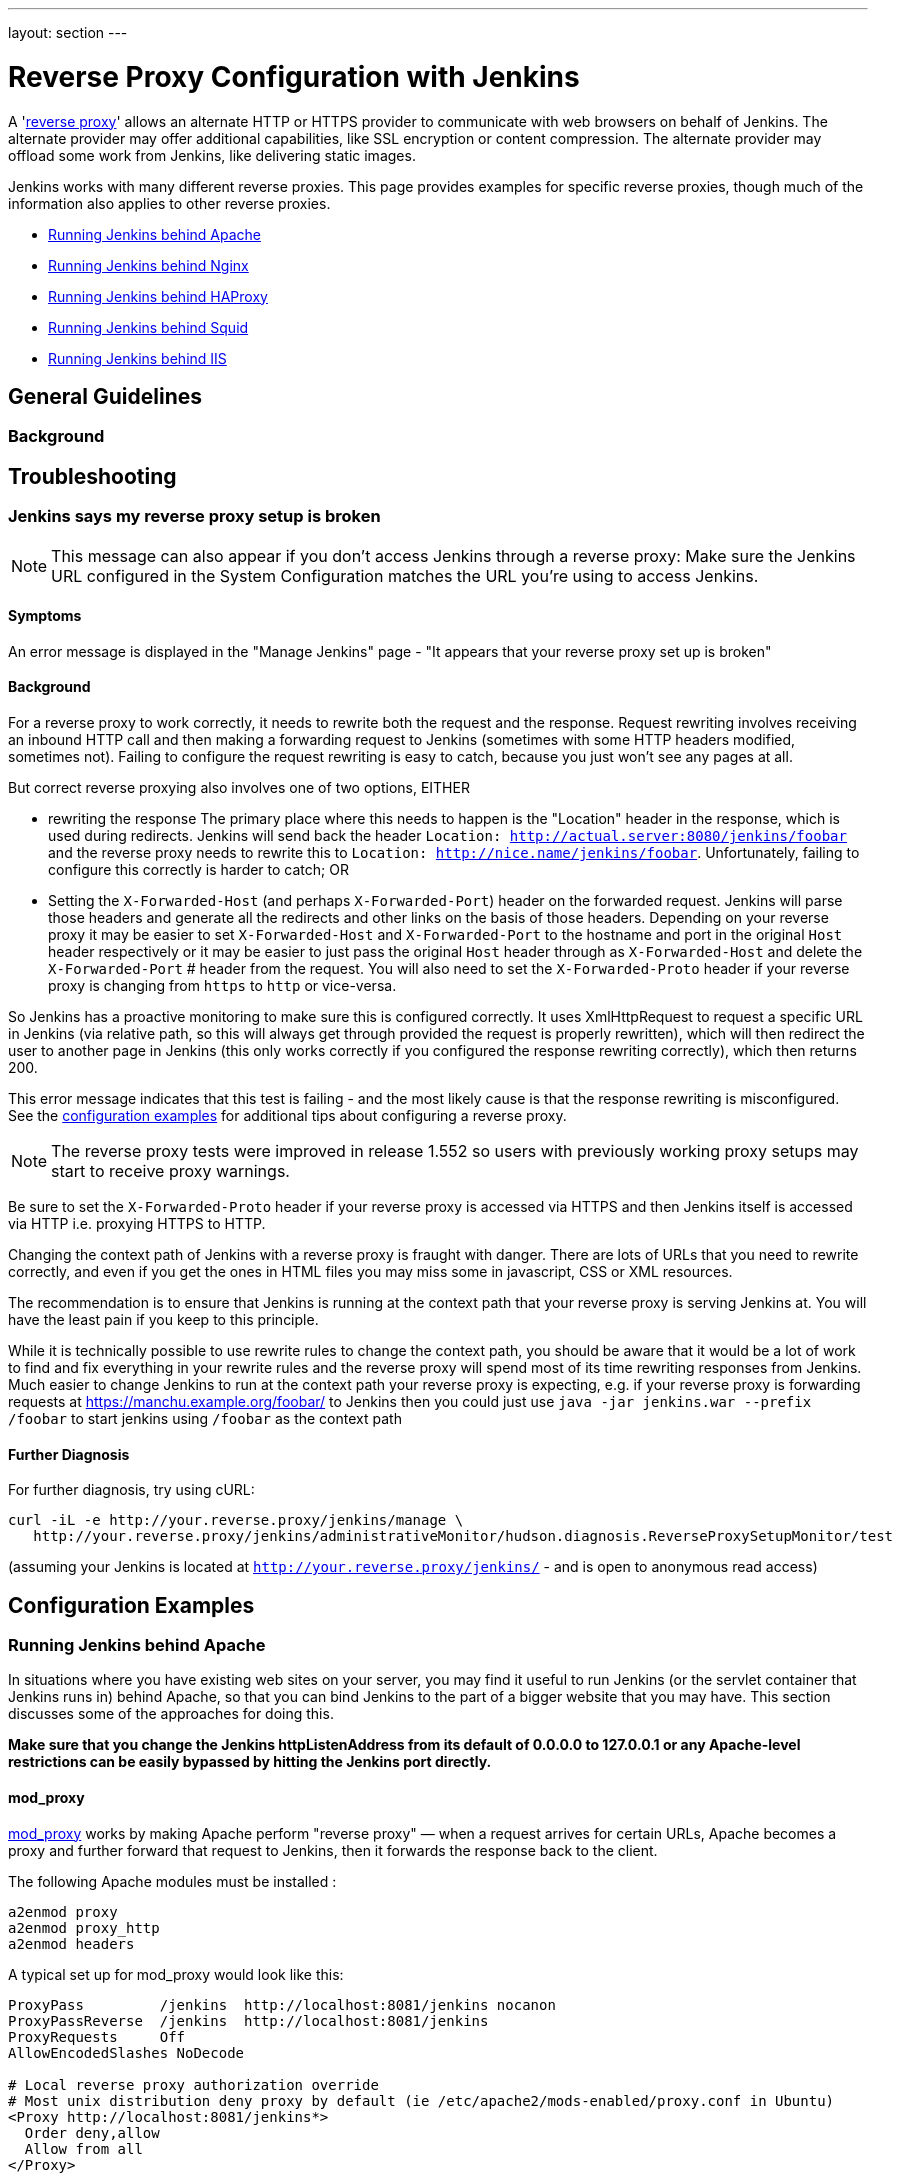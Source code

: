 ---
layout: section
---

ifdef::backend-html5[]
ifndef::env-github[:imagesdir: ../../resources/managing]
:notitle:
:description:
:author:
:email: jenkinsci-users@googlegroups.com
:sectanchors:
:toc: left
endif::[]

= Reverse Proxy Configuration with Jenkins

A 'link:https://en.wikipedia.org/wiki/Reverse_proxy[reverse proxy]' allows an alternate HTTP or HTTPS provider to communicate with web browsers on behalf of Jenkins.
The alternate provider may offer additional capabilities, like SSL encryption or content compression.
The alternate provider may offload some work from Jenkins, like delivering static images.

Jenkins works with many different reverse proxies.
This page provides examples for specific reverse proxies, though much of the information also applies to other reverse proxies.

* <<Running Jenkins behind Apache>>
* <<Running Jenkins behind Nginx>>
* <<Running Jenkins behind HAProxy>>
* <<Running Jenkins behind Squid>>
* <<Running Jenkins behind IIS>>

== General Guidelines

=== Background

== Troubleshooting

=== Jenkins says my reverse proxy setup is broken

NOTE: This message can also appear if you don't access
Jenkins through a reverse proxy: Make sure the Jenkins URL configured in
the System Configuration matches the URL you're using to access Jenkins.

==== Symptoms

An error message is displayed in the "Manage Jenkins" page - "It appears
that your reverse proxy set up is broken"

==== Background

For a reverse proxy to work correctly, it needs to rewrite both the
request and the response.
Request rewriting involves receiving an inbound HTTP call and then making
a forwarding request to Jenkins (sometimes with some HTTP headers modified, sometimes not).
Failing to configure the request rewriting is easy to catch, because you
just won't see any pages at all.

But correct reverse proxying also involves one of two options, EITHER

* rewriting the response
The primary place where this needs to happen is the
"Location" header in the response, which is used during redirects.
Jenkins will send back the header `Location: http://actual.server:8080/jenkins/foobar`
and the reverse proxy needs to
rewrite this to `Location: http://nice.name/jenkins/foobar`.
Unfortunately, failing to configure this correctly is harder to catch;
OR
* Setting the `+X-Forwarded-Host+` (and perhaps `+X-Forwarded-Port+`)
header on the forwarded request.
Jenkins will parse those headers and generate all the redirects and other
links on the basis of those headers.
Depending on your reverse proxy it may be easier to set `+X-Forwarded-Host+`
and `+X-Forwarded-Port+` to the hostname and port in the original `+Host+`
header respectively or it may be easier to just pass the original `+Host+`
header through as  `+X-Forwarded-Host+` and delete the `+X-Forwarded-Port+` #
header from the request.
You will also need to set the `+X-Forwarded-Proto+` header if your reverse
proxy is changing from `+https+` to `+http+` or vice-versa.

So Jenkins has a proactive monitoring to make sure this is configured correctly.
It uses XmlHttpRequest to request a specific URL in Jenkins (via relative path,
so this will always get through provided the request is properly rewritten),
which will then redirect the user to another page in Jenkins (this only works
correctly if you configured the response rewriting correctly), which then returns 200.

This error message indicates that this test is failing - and the most
likely cause is that the response rewriting is misconfigured.
See the  <<Configuration Examples,configuration examples>> for additional tips about
configuring a reverse proxy.

NOTE: The reverse proxy tests were improved in release 1.552 so users
with previously working proxy setups may start to receive proxy
warnings.

Be sure to set the `+X-Forwarded-Proto+` header if your reverse proxy is
accessed via HTTPS and then Jenkins itself is accessed via HTTP i.e.
proxying HTTPS to HTTP.

Changing the context path of Jenkins with a reverse proxy is fraught with danger.
There are lots of URLs that you need to rewrite correctly,
and even if you get the ones in HTML files you may miss some in
javascript, CSS or XML resources.

The recommendation is to ensure that Jenkins is running at the context
path that your reverse proxy is serving Jenkins at.
You will have the least pain if you keep to this principle.

While it is technically possible to use rewrite rules to change the context path,
you should be aware that it would be a lot of work to find and fix everything in
your rewrite rules and the reverse proxy will spend most of its time rewriting
responses from Jenkins.
Much easier to change Jenkins to run at the context path your reverse proxy is
expecting, e.g. if your reverse proxy is forwarding requests at
https://manchu.example.org/foobar/ to Jenkins then you could just use
`+java -jar jenkins.war --prefix /foobar+` to start jenkins using
`+/foobar+` as the context path

==== Further Diagnosis

For further diagnosis, try using cURL:

[source,sh]
----
curl -iL -e http://your.reverse.proxy/jenkins/manage \
   http://your.reverse.proxy/jenkins/administrativeMonitor/hudson.diagnosis.ReverseProxySetupMonitor/test
----

(assuming your Jenkins is located at
`http://your.reverse.proxy/jenkins/` - and is open to anonymous read
access)

== Configuration Examples

=== Running Jenkins behind Apache

In situations where you have existing web sites on your server,
you may find it useful to run Jenkins (or the servlet container
that Jenkins runs in) behind Apache, so that you can bind Jenkins
to the part of a bigger website that you may have.
This section discusses some of the approaches for doing this.

*Make sure that you change the Jenkins httpListenAddress from its
default of 0.0.0.0 to 127.0.0.1 or any Apache-level restrictions can be
easily bypassed by hitting the Jenkins port directly.*

==== mod_proxy

http://httpd.apache.org/docs/2.0/mod/mod_proxy.html[mod_proxy] works by
making Apache perform "reverse proxy" — when a request arrives for
certain URLs, Apache becomes a proxy and further forward that request to
Jenkins, then it forwards the response back to the client.

The following Apache modules must be installed :

[source]
----
a2enmod proxy
a2enmod proxy_http
a2enmod headers
----

A typical set up for mod_proxy would look like this:

[source]
----
ProxyPass         /jenkins  http://localhost:8081/jenkins nocanon
ProxyPassReverse  /jenkins  http://localhost:8081/jenkins
ProxyRequests     Off
AllowEncodedSlashes NoDecode

# Local reverse proxy authorization override
# Most unix distribution deny proxy by default (ie /etc/apache2/mods-enabled/proxy.conf in Ubuntu)
<Proxy http://localhost:8081/jenkins*>
  Order deny,allow
  Allow from all
</Proxy>
----

This assumes that you run Jenkins on port 8081.

For this set up to work, the context path of Jenkins *must be the same*
between your Apache and Jenkins (that is, you can't run Jenkins on
http://localhost:8081/ci and have it exposed at
http://localhost:80/jenkins). +
Set the context path in Windows by modifying the `+jenkins.xml+`
configuration file and adding --prefix=/jenkins (or similar) to the
<arguments> entry. +
Set the context path  when using the Ubuntu package by adding
`+--prefix=/jenkins+` to `+JENKINS_ARGS+` in `+/etc/default/jenkins+` (
or in `+/etc/sysconfig/jenkins+` for RHEL/CentOS package)

When running on a dedicated server and you are using / as context, make
sure you add a slash at the end of all URLs in proxy params in apache.
Otherwise you might run into proxy errors. So

[source]
----
ProxyPass / http://localhost:8080/ nocanon
----

instead of

[source]
----
ProxyPass / http://localhost:8080 nocanon     # wont work
----

Note that this does *not* apply to the `+ProxyPassMatch+` directive,
which behaves differently than `+ProxyPass+`.
Below is an example of `+ProxyPassMatch+` to proxy all URLs other than
`+/.well-known+` (a URL required by letsencrypt):

[source]
----
ProxyPassMatch  ^/(?\!.well-known)  http://localhost:8080 nocanon
----

The _ProxyRequests Off_ prevents Apache from functioning as a forward
proxy server (except for _ProxyPass_), it is advised to include it
unless the server should function as a proxy.

Both the `+nocanon+` option to `+ProxyPass+`, _and_
`+AllowEncodedSlashes NoDecode+`, are required for certain Jenkins
features to work.

If you are running Apache on a Security-Enhanced Linux (SE-Linux)
machine it is essential to make SE-Linux do the right thing by issuing
as root

[source]
----
setsebool -P httpd_can_network_connect true
----

If this is not issued Apache will not be allowed to forward proxy
requests to Jenkins and only an error message will be displayed.

Because Jenkins already compress its output, you can not use the normal
proxy-html filter to modify urls:

[source]
----
SetOutputFilter proxy-html
----

Instead you can use the following:

[source]
----
SetOutputFilter INFLATE;proxy-html;DEFLATE
ProxyHTMLURLMap http://your_server:8080/jenkins /jenkins
----

http://wiki.uniformserver.com/index.php/Reverse_Proxy_Server_2:_mod_proxy_html_2 +
But since Jenkins seems to be well behaved it's even better to just not
use SetOutputFilter and ProxyHTMLURLMap.

If there are problems with Jenkins sometimes servicing random garbage
pages, then the following may help:

[source]
----
SetEnv proxy-nokeepalive 1
----

Some plug-ins determine URLs from client requests from Host header, so
if you experience some problems with wrong URLs, you can try to switch
on `+ProxyPreserveHost+` directive, which is switched off by default:

[source]
----
ProxyPreserveHost On
----

===== mod_proxy with HTTPS

If you'd like to run Jenkins with reverse proxy in HTTPS, one user
reported that HTTPS needs to be terminated at Jenkins, not at the
front-end Apache.
See http://hudson.361315.n4.nabble.com/Hudson-behind-an-Apache-Reverse-Proxy-w-SSL-td370997.html[this
e-mail thread] for more discussion.

Note that you also may need to have access to your host via regular
http, else the admin interface test will report a broken proxy setup.

Alternatively, you can add an additional `+ProxyPassReverse+` directive
to redirect non-SSL URLs generated by Jenkins to the SSL side.
Assuming that your webserver is `+your.host.com+`, placing the following within
the SSL virtual host definition will do the trick:

[source]
----
ProxyRequests     Off
ProxyPreserveHost On
AllowEncodedSlashes NoDecode

<Proxy http://localhost:8081/jenkins*>
  Order deny,allow
  Allow from all
</Proxy>

ProxyPass         /jenkins  http://localhost:8081/jenkins nocanon
ProxyPassReverse  /jenkins  http://localhost:8081/jenkins
ProxyPassReverse  /jenkins  http://your.host.com/jenkins
----

Yet another option is to rewrite the Location headers that contain
non-ssl URL's generated by Jenkins.
If you want to access Jenkins from https://www.example.com/jenkins,
placing the following within the SSL virtual host definition also works:

[source]
----
ProxyRequests     Off
ProxyPreserveHost On
ProxyPass /jenkins/ http://localhost:8081/jenkins/ nocanon
AllowEncodedSlashes NoDecode

<Location /jenkins/>
  ProxyPassReverse /
  Order deny,allow
  Allow from all
</Location>

Header edit Location ^http://www.example.com/jenkins/ https://www.example.com/jenkins/
----

But it may also work fine to just use simple forwarding as above (the
first HTTPS snippet), and add

[source]
----
RequestHeader set X-Forwarded-Proto "https"
RequestHeader set X-Forwarded-Port "443"
----

in the HTTPS site configuration, as the Docker demo (below) does.
(`+X-Forwarded-Port+` is not interpreted by Jenkins prior to
https://issues.jenkins-ci.org/browse/JENKINS-23294[JENKINS-23294] so it
may also be desirable to configure the servlet container to specify the
originating port.)

The collection of snippets above simply don't work out of the box (July
2014), here is a full Apache-oriented "sites-enabled" file (ex:
"sites-enabled/example") for a dedicated Jenkins host, combining the
ideas from snippets #1 and #3.
This was formulated on the TurnKeyLinux Jenkins appliance (v 13.0),
after having updated Jenkins to "1.572".
TODO (if anyone understands how to do so): Define a more selective path
for the <Proxy *> tag, instead of *; I currently have the impression
that the <Proxy> section is not even needed.

[source]
----
NameVirtualHost *:80
NameVirtualHost *:443

<VirtualHost *:80>
    ServerAdmin  webmaster@localhost
    Redirect permanent / https://www.example.com/
</VirtualHost>

<VirtualHost *:443>
    SSLEngine on
    SSLCertificateFile /etc/ssl/certs/cert.pem
    ServerAdmin  webmaster@localhost
    ProxyRequests     Off
    ProxyPreserveHost On
    AllowEncodedSlashes NoDecode
    <Proxy *>
        Order deny,allow
        Allow from all
    </Proxy>
    ProxyPass         /  http://localhost:8080/ nocanon
    ProxyPassReverse  /  http://localhost:8080/
    ProxyPassReverse  /  http://www.example.com/
    RequestHeader set X-Forwarded-Proto "https"
    RequestHeader set X-Forwarded-Port "443"
</VirtualHost>
----

==== mod_ajp/mod_proxy_ajp

More info welcome. Probably we should move the contents from
https://wiki.jenkins.io/display/JENKINS/Tomcat[here]

I wanted to have Jenkins running in a different workspace than my normal
Tomcat server, but both available via the Apache web server.
So, first up, modify Jenkins to use a different web and ajp port than Tomcat:

[source]
----
HTTP_PORT=9080
AJP_PORT=9009
...
nohup java -jar "$WAR" --httpPort=$HTTP_PORT --ajp13Port=$AJP_PORT --prefix=/jenkins >> "$LOG" 2>&1 &
----

Then setup Apache so that it knows that the prefix `+/jenkins+` is being
served by AJP in the httpd.conf file:

[source]
----
LoadModule jk_module          libexec/httpd/mod_jk.so

AddModule     mod_jk.c

#== AJP hooks ==
JkWorkersFile /etc/httpd/workers.properties
JkLogFile     /private/var/log/httpd/mod_jk.log
JkLogLevel    info
JkLogStampFormat "[%a %b %d %H:%M:%S %Y] "
JkOptions     +ForwardKeySize +ForwardURICompat -ForwardDirectories
JkRequestLogFormat     "%w %V %T"
# Here are 3 sample applications - 2 that are being served by Tomcat, and Jenkins
JkMount  /friki/* worker1
JkMount  /pebble/* worker1
JkMount  /jenkins/* worker2
----

Then finally the workers.conf file specified above, that just tells AJP
which port to use for which web application:

[source]
----
# Define 2 real workers using ajp13
worker.list=worker1,worker2
# Set properties for worker1 (ajp13)
worker.worker1.type=ajp13
worker.worker1.host=localhost
worker.worker1.port=8009
worker.worker1.lbfactor=50
worker.worker1.cachesize=10
worker.worker1.cache_timeout=600
worker.worker1.socket_keepalive=1
# Set properties for worker2 (ajp13)
worker.worker2.type=ajp13
worker.worker2.host=localhost
worker.worker2.port=9009
worker.worker2.lbfactor=50
worker.worker2.cachesize=10
worker.worker2.cache_timeout=600
worker.worker2.socket_keepalive=1
worker.worker2.recycle_timeout=300
----

==== mod_proxy_ajp+SSL

AJP is an arguably cleaner alternative for an SSL-enabled reverse proxy,
since Jenkins will get all pertinent HTTP headers untouched.
Configuration is a snap too, in three simple steps:

{empty}1. Configure an AJP port for Jenkins (as mentioned above)

[source]
----
HTTP_PORT=-1
AJP_PORT=9009
...
nohup java -jar "$WAR" --httpPort=$HTTP_PORT --ajp13Port=$AJP_PORT --prefix=/jenkins >> "$LOG" 2>&1 &
----

{empty}2. Enable mod_proxy_ajp in Apache:

[source]
----
# a2enmod proxy_ajp
----

{empty}3. Include the following snippet in your SSL-enabled VirtualHost:

[source]
----
<VirtualHost *:443>
...
    SSLEngine on
...
    AllowEncodedSlashes NoDecode
    ProxyRequests Off
    ProxyPass /jenkins ajp://localhost:9009/jenkins nocanon
</VirtualHost>
----

Note the use of `+AllowEncodedSlashes+` and `+ProxyPass...nocanon+` to
persuade Apache to leave PATH_INFO alone.

==== mod_rewrite

Some people attempted to use mod_rewrite to do this, but this will never
work if you do not add a _ProxyPassReverse_. +
See http://www.nabble.com/Manage-Hudson--Hudson-URL-tt14864607.html[the
thread] if you'd like to know why.

The following Apache modules must be installed :

[source]
----
a2enmod rewrite
a2enmod proxy
a2enmod proxy_http
----

A typical set up for mod_rewrite would look like this:

[source]
----
# Use last flag because no more rewrite can be applied after proxy pass
RewriteRule       ^/jenkins(.*)$  http://localhost:8081/jenkins$1 [P,L]
ProxyPassReverse  /jenkins        http://localhost:8081/jenkins
ProxyRequests     Off

# Local reverse proxy authorization override
# Most unix distribution deny proxy by default (ie /etc/apache2/mods-enabled/proxy.conf in Ubuntu)
<Proxy http://localhost:8081/jenkins*>
  Order deny,allow
  Allow from all
</Proxy>
----

This assumes that you run Jenkins on port 8081.
For this set up to work, the context path of Jenkins must be the same
between your Apache and Jenkins (that is, you can't run Jenkins on
http://localhost:8081/ci and have it exposed at http://localhost:80/jenkins)

The _ProxyRequests Off_ prevents Apache from functioning as a forward
proxy server (except for _ProxyPass_), it is advised to include it
unless the server should function as a proxy.

==== Testing compatibility from plugins

Try https://index.docker.io/u/jglick/jenkins-demo-reverse-proxy/ to see
if your plugin works behind an Apache reverse proxy.

==== Proxying CLI commands using the HTTP(S) transport with Jenkins >= 2.54

Using the plain CLI protocol with the HTTP(S) transport to access
Jenkins >= 2.54 through an Apache reverse proxy does not work.
(See https://issues.jenkins-ci.org/browse/JENKINS-47279[JENKINS-47279] -
Full-duplex HTTP(S) transport with plain CLI protocol does not work with Apache reverse proxy in Jenkins >= 2.54,
and update it if you have settings that do work!) As a workaround,
you can use the https://jenkins.io/doc/book/managing/cli/#ssh[CLI over
SSH].

If using Apache check that _nocanon_ is set on _ProxyPass_ and
that _AllowEncodedSlashes_ is set.

_AllowEncodedSlashes_ is not inherited in Apache configs, so this
directive must be placed inside the _VirtualHost_ definition.

=== Running Jenkins behind Nginx

In situations where you have existing web sites on your server, you may
find it useful to run Jenkins (or the servlet container that Jenkins
runs in) behind http://nginx.org/[Nginx], so that you can bind Jenkins
to the part of a bigger website that you may have.
This section discusses some of the approaches for doing this.

When a request arrives for certain URLs, Nginx becomes a proxy and
further forward that request to Jenkins, then it forwards the response
back to the client. A typical set up for mod_proxy would look like this:

[source]
----
upstream jenkins {
  keepalive 32; # keepalive connections
  server 127.0.0.1:8080; # jenkins ip and port
}

server {
  listen          80;       # Listen on port 80 for IPv4 requests

  server_name     jenkins.example.com;

  #this is the jenkins web root directory (mentioned in the /etc/default/jenkins file)
  root            /var/run/jenkins/war/;

  access_log      /var/log/nginx/jenkins/access.log;
  error_log       /var/log/nginx/jenkins/error.log;
 # pass through headers from Jenkins which are considered invalid by Nginx server.
  ignore_invalid_headers off;

  location ~ "^/static/[0-9a-fA-F]{8}\/(.*)$" {
    #rewrite all static files into requests to the root
    #E.g /static/12345678/css/something.css will become /css/something.css
    rewrite "^/static/[0-9a-fA-F]{8}\/(.*)" /$1 last;
  }

  location /userContent {
    #have nginx handle all the static requests to the userContent folder files
    #note : This is the $JENKINS_HOME dir
    root /var/lib/jenkins/;
    if (!-f $request_filename){
      #this file does not exist, might be a directory or a /**view** url
      rewrite (.*) /$1 last;
      break;
    }
    sendfile on;
  }

  location / {
      sendfile off;
      proxy_pass         http://jenkins;
      proxy_redirect     default;
      proxy_http_version 1.1;

      proxy_set_header   Host              $host;
      proxy_set_header   X-Real-IP         $remote_addr;
      proxy_set_header   X-Forwarded-For   $proxy_add_x_forwarded_for;
      proxy_set_header   X-Forwarded-Proto $scheme;
      proxy_max_temp_file_size 0;

      #this is the maximum upload size
      client_max_body_size       10m;
      client_body_buffer_size    128k;

      proxy_connect_timeout      90;
      proxy_send_timeout         90;
      proxy_read_timeout         90;
      proxy_buffering            off;
      proxy_request_buffering    off; # Required for HTTP CLI commands in Jenkins > 2.54
      proxy_set_header Connection ""; # Clear for keepalive
  }

}
----

This assumes that you run Jenkins on port 8080.
Remember to create the folder /var/log/nginx/jenkins.

For this set up to work, the context path of Jenkins must be the same
between your Nginx and Jenkins (that is, you can't run Jenkins on
http://localhost:8081/ci and have it exposed at
http://localhost:80/jenkins).

Set the context path by modifying the hudson.xml configuration file and
adding --prefix=/hudson (or similar) to the <arguments> entry.

If you are having problems with some paths (eg folders) with *Blue
Ocean*, you may need to add the following snippet to your proxy
configuration:

[source]
----
if ($request_uri ~* "/blue(/.*)") {
    proxy_pass http://YOUR_SERVER_IP:YOUR_JENKINS_PORT/blue$1;
    break;
}
----

To give nginx permission to read Jenkins web root folder, add nginx to
Jenkins group:

[source,sh]
----
useradd \-aG Jenkins nginx
----

If you are experiencing timeouts when attempting to run long CLI
commands through a proxy in Jenkins > 2.80, you can increase the
`+proxy_read_timeout+` setting as necessary.
Older versions of Jenkins may not respect the `+proxy_read_timeout+` setting.

If you are experiencing the following error when attempting to run long
CLI commands in Jenkins > 2.80, and Jenkins is running behind Nginx, it
is probably due to Nginx timing out the CLI connection.
You can increase the `+proxy_read_timeout+` setting as necessary so the command will
complete successfully.
Versions of Jenkins before 2.80 may not respect the `+proxy_read_timeout+` setting.

[source]
----
WARNING: null
hudson.cli.DiagnosedStreamCorruptionException
Read back: 0x00 0x00 0x00 0x1e 0x07 'Started reverse-proxy-test #68' 0x00 0x00 0x00 0x01 0x07 0x0a
Read ahead:
Diagnosis problem:
    java.io.IOException: Premature EOF
        at sun.net.www.http.ChunkedInputStream.readAheadBlocking(ChunkedInputStream.java:565)
        ...
    at hudson.cli.FlightRecorderInputStream.analyzeCrash(FlightRecorderInputStream.java:82)
    at hudson.cli.PlainCLIProtocol$EitherSide$Reader.run(PlainCLIProtocol.java:153)
Caused by: java.io.IOException: Premature EOF
    at sun.net.www.http.ChunkedInputStream.readAheadBlocking(ChunkedInputStream.java:565)
    ...
    at java.io.DataInputStream.readInt(DataInputStream.java:387)
    at hudson.cli.PlainCLIProtocol$EitherSide$Reader.run(PlainCLIProtocol.java:111)
----

=== Forwarding With Iptables

The default Jenkins installation runs on ports 8080 and 8443.
Typically, HTTP/HTTPS servers run on ports 80 and 443, respectively.
But these ports are considered privileged on Unix/Linux systems,
and the process using them must be owned by root.
Running Jenkins as root is not recommended - it should be run as its own user.
One solution is to front Jenkins with a web server such as Apache, and let
it proxy requests to Jenkins, but this requires maintaining the Apache installation as well.
In situations where you are wanting to run Jenkins on port 80 or 443
(i.e. HTTP/HTTPS), but you do not want to setup a proxy server you can
use _iptables_ on Linux to forward traffic.

==== Ubuntu Installations

The article https://wiki.jenkins.io/display/JENKINS/Installing+Jenkins+on+Ubuntu[Installing
Jenkins on Ubuntu] includes a similar procedure that has been
independently verified to work on Ubuntu 16 LTS, whereas the procedures
shown below did not.

==== Prerequisites

In order to forward traffic from 80/443 to 8080/8443, first you must
ensure that iptables has allowed traffic on all 4 of these ports.
Use the following command to list the current iptables configuration:

[source]
----
 iptables -L -n
----

You should should see in the output entries for 80, 443, 8080,and 8443.
Here is an example output for comparison.

[source]
----
ain INPUT (policy ACCEPT)target     prot opt source               destination
target     prot opt source               destination
ACCEPT     tcp  --  0.0.0.0/0            0.0.0.0/0           tcp dpt:443
ACCEPT     tcp  --  0.0.0.0/0            0.0.0.0/0           tcp dpt:80
ACCEPT     tcp  --  0.0.0.0/0            0.0.0.0/0           tcp dpt:8080
ACCEPT     tcp  --  0.0.0.0/0            0.0.0.0/0           tcp dpt:8443
ACCEPT     all  --  0.0.0.0/0            0.0.0.0/0           state RELATED,ESTABLISHED
ACCEPT     icmp --  0.0.0.0/0            0.0.0.0/0
ACCEPT     all  --  0.0.0.0/0            0.0.0.0/0
ACCEPT     tcp  --  0.0.0.0/0            0.0.0.0/0           state NEW tcp dpt:22
REJECT     all  --  0.0.0.0/0            0.0.0.0/0           reject-with icmp-host-prohibited

Chain FORWARD (policy ACCEPT)
target     prot opt source               destination
REJECT     all  --  0.0.0.0/0            0.0.0.0/0           reject-with icmp-host-prohibited

Chain OUTPUT (policy ACCEPT)
target     prot opt source               destination
target     prot opt source
----

If you dont see entries for these ports, then you need to run commands
(as root or with sudo) to add those ports.
For example, if you see none of these and need to add them all,
you would need to issue the following commands:

[source]
----
sudo iptables -I INPUT 1 -p tcp --dport 8443 -j ACCEPT
sudo iptables -I INPUT 1 -p tcp --dport 8080 -j ACCEPT
sudo iptables -I INPUT 1 -p tcp --dport 443 -j ACCEPT
sudo iptables -I INPUT 1 -p tcp --dport 80 -j ACCEPT
----

NOTE:: I used -I INPUT 1. In a lot of iptables
documentation/examples, you will see -A INPUT.
The difference is that -A appends to the list of rules,
while -I INPUT 1 inserts before the first entry.
Usually when adding new accept ports to iptables configuration,
you want to put them at the beginning of the ruleset, not the end.
Run iptables -L -n again and you should now see entries for these 4 ports.

==== Forwarding

Once traffic on the required ports are allowed, you can run the command
to forward port 80 traffic to 8080, and port 443 traffic to 8443.
The commands look like this:

[source]
----
sudo iptables -A PREROUTING -t nat -i eth0 -p tcp --dport 80 -j REDIRECT --to-port 8080
sudo iptables -A PREROUTING -t nat -i eth0 -p tcp --dport 443 -j REDIRECT --to-port 8443
----

You can verify the forwarding rules using below command.

[source]
----
[root@xyz~]# iptables -L -t nat
Chain PREROUTING (policy ACCEPT)
target     prot opt source               destination
REDIRECT   tcp  --  anywhere             anywhere             tcp dpt:http redir ports 8080
REDIRECT   tcp  --  anywhere             anywhere             tcp dpt:https redir ports 8443

Chain INPUT (policy ACCEPT)
target     prot opt source               destination

Chain OUTPUT (policy ACCEPT)
target     prot opt source               destination

Chain POSTROUTING (policy ACCEPT)
target     prot opt source               destination
----

 +

Once these rules are set and confirmed with iptables -L -n, and once
your Jenkins instance is up and running on port 8080, attempt to access
your Jenkins instance on port 80 instead of 8080.
It should work and your URL should stay on port 80 - in other words,
it should not get redirected to 8080.
The fact that forwarding from 80 to 8080 (or 443 to 8443) should remain
hidden from the client.

===== Saving iptables Configuration

Using the iptables command to change port configuration and routing
rules only changes the current, in-memory configuration.
It does not persist between restarts of the iptables service.
So, you need to make sure you save the configuration to make the changes permanent.

Saving the configuration is slightly different between RedHat-based and
Debian-based systems.
On a RedHat-based system (Fedora, CentOS, RHEL, etc), issue the following command:

[source]
----
sudo iptables-save > /etc/sysconfig/iptables
----

On a Debian-based system (Debian, Ubuntu, Mint, etc), issue the
following command:

[source]
----
sudo sh -c "iptables-save > /etc/iptables.rules"
----

The iptables-restore command will need to be executed manually, or your
system configured to automatically run it on boot, against the
/etc/iptables.rules file you have created, in order for your iptables
configuration to be retained across reboots.
On Ubuntu fastest way is to install iptables-persistent after configuring iptables -
it will automatically create necessery files from current configuration and load
them on boot.

[source]
----
sudo apt-get install iptables-persistent
----

See https://help.ubuntu.com/community/IptablesHowTo for other Ubuntu
options.
There are many other resources describing this; please consult
your system's documentation or search on the internet for information
specific to your flavor of Linux.

If you are unsure at all about what kind of system you have, consult
that system's documentation on how to update iptables configuration.

==== Alternate Solution

Note that an earlier version of this documentation had different
iptables commands for forwarding ports.
I found that these did not work for me, and so I researched and
came up with the information above.
I do not believe that DNAT is required, as it is typically used to publish a
service from an internal network to a publicly accessible IP.
But, if the above forwarding commands do not work for you, you might want to
consider trying the commands below.
Keep in mind that the rules to allow incoming traffic are still required in
order for these rules to work:

*iptables -t nat -A PREROUTING -i eth0 -p tcp --dport 80 -j DNAT
--to-destination 127.0.0.1:8080*

The first rule uses -j DNAT target of the PREROUTING chain in NAT to
specify a destination IP address and port where incoming packets
requesting a connection to your Jenkins service can be forwarded.

If you have a default policy of DROP in your FORWARD chain, you will
need to add a rule to forward all incoming traffic.

*iptables -A FORWARD -i eth0 -m state --state NEW -m tcp -p tcp -d
127.0.0.1 --dport 8080 -j ACCEPT*

For HTTPS you will need to repeat the above steps but specify port 443
instead of port 80.

==== Using firewalld

Some Linux distributions (CentOS 8, Red hat Enterprise Linux 8, CentOS 7, etc.)
ship with firewalld which serves as a front-end for iptables.
Configuration thru firewalld is done via the *firewall-cmd* command.
Instead of using any of the iptables commands mentioned above,
all you should need to do is something like:

[source]
----
# allow incoming connections on port 80.
# You can also use --add-service=http instead of adding a port number
sudo firewall-cmd --add-port=80/tcp --permanent
sudo firewall-cmd --add-forward-port=port=80:proto=tcp:toaddr=127.0.0.1:toport=8080 --permanent

# allow incoming connections on port 443.
# You can also use --add-service=https instead of adding a port number
sudo firewall-cmd --add-port=443/tcp --permanen
t
sudo firewall-cmd --add-forward-port=port=443:proto=tcp:toaddr=127.0.0.1:toport=8443 --permanent
sudo firewall-cmd --reload
----

With the above commands, jenkins can be configured to run on
localhost:8080 and/or localhost:8443 (depending if you need or want to
do SSL or not)

firewalld will then create the required iptables rules so that incoming
connections on port 80 are forwarded to jenkins on 8080 (and 443 is
forwarded to 8443).

=== Running Jenkins behind HAProxy

In situations where you want a user friendly URL, different public
ports, or to terminate SSL connections before they reach Jenkins, you
may find it useful to run Jenkins (or the servlet container that Jenkins
runs in) behind HAProxy.
This section discusses some of the approaches for doing this.

==== Plain HTTP

Using HAProxy 1.7.9, here is an example HAProxy.cfg to proxy over plain
HTTP:

[source]
----
# If you already have an haproxy.cfg file, you can probably leave the
# global and defaults section as-is, but you might need to increase the
# timeouts so that long-running CLI commands will work.
global
    maxconn 4096
    log 127.0.0.1 local0 debug

defaults
   log global
   option httplog
   option dontlognull
   option forwardfor
   maxconn 20
   timeout connect 5s
   timeout client 60s
   timeout server 60s

frontend http-in
   bind *:80
   mode http
   acl prefixed-with-jenkins  path_beg /jenkins/
   acl host-is-jenkins-example   hdr(host) eq jenkins.example.com
   use_backend jenkins if host-is-jenkins-example prefixed-with-jenkins

backend jenkins
   server jenkins1 127.0.0.1:8080
   mode http
   reqrep ^([^\ :]*)\ /(.*) \1\ /\2
   acl response-is-redirect res.hdr(Location) -m found
   rspirep ^Location:\ (http|https)://127.0.0.1:8080/jenkins/(.*) Location:\ \1://jenkins.example.com/jenkins/\2 if response-is-redirect
----

This assumes Jenkins is running locally on port 8080.

This assumes that you are using the /jenkins/ context path for both the
site exposed from HAProxy, and Jenkins itself.
If this is not the case, you will need to adjust the configuration.

If you are experiencing the following error when attempting to run long
CLI commands in Jenkins > 2.80, and Jenkins is running behind HAProxy,
it is probably due to HAProxy timing out the CLI connection.
You can increase the `+timeout client+` and `+timeout server+` settings as
necessary so the command will complete successfully.
Versions of Jenkins before 2.80 might not respect the `+proxy_read_timeout  +`setting.

[source]
----
WARNING: null
hudson.cli.DiagnosedStreamCorruptionException
Read back: 0x00 0x00 0x00 0x1e 0x07 'Started reverse-proxy-test #68' 0x00 0x00 0x00 0x01 0x07 0x0a
Read ahead:
Diagnosis problem:
    java.io.IOException: Premature EOF
        at sun.net.www.http.ChunkedInputStream.readAheadBlocking(ChunkedInputStream.java:565)
        ...
    at hudson.cli.FlightRecorderInputStream.analyzeCrash(FlightRecorderInputStream.java:82)
    at hudson.cli.PlainCLIProtocol$EitherSide$Reader.run(PlainCLIProtocol.java:153)
Caused by: java.io.IOException: Premature EOF
    at sun.net.www.http.ChunkedInputStream.readAheadBlocking(ChunkedInputStream.java:565)
    ...
    at java.io.DataInputStream.readInt(DataInputStream.java:387)
    at hudson.cli.PlainCLIProtocol$EitherSide$Reader.run(PlainCLIProtocol.java:111)
----

==== With SSL

Using HAProxy 1.7.9, here is an example HAProxy.cfg to connect to the
proxy using SSL, terminate the SSL connection, and then talk to Jenkins
using plain HTTP:

[source]
----
# If you already have an haproxy.cfg file, you can probably leave the
# global and defaults section as-is, but you might need to increase the
# timeouts so that long-running CLI commands will work.
global
    maxconn 4096
    log 127.0.0.1 local0 debug

defaults
   log global
   option httplog
   option dontlognull
   option forwardfor
   maxconn 20
   timeout connect 5s
   timeout client 5min
   timeout server 5min

frontend http-in
    bind *:80
    bind *:443 ssl crt /usr/local/etc/haproxy/ssl/server.pem
    mode http
    redirect scheme https if !{ ssl_fc } # Redirect http requests to https
    use_backend jenkins if { path_beg /jenkins/ }

backend jenkins
    server jenkins1 127.0.0.1:8080
    mode http
    http-request set-header X-Forwarded-Port %[dst_port]
    http-request add-header X-Forwarded-Proto https if { ssl_fc }
    reqrep ^([^\ :]*)\ /(.*)     \1\ /\2
    acl response-is-redirect res.hdr(Location) -m found
    rspirep ^Location:\ (http)://127.0.0.1:8080/(.*)   Location:\ https://jenkins.example.com:443/\2  if response-is-redirect
----

=== Running Jenkins behind IIS

In situations where you have existing web sites on your server, you may
find it useful to run Jenkins (or the servlet container that Jenkins
runs in) behind http://nginx.org/[Nginx], so that you can bind Jenkins
to the part of a bigger website that you may have.
This section discusses some of the approaches for doing this.

*Make sure that you change the Jenkins httpListenAddress from its
default of 0.0.0.0 to 127.0.0.1 or configure the firewall to block
request on the port Jenkins is bound to, otherwise any IIS-level
restrictions can be easily bypassed by hitting the Jenkins port
directly.*

==== Requirements

* IIS 7.0 or greater.
** IIS 8.5 or greater if you want
https://docs.microsoft.com/en-us/iis/get-started/whats-new-in-iis-85/certificate-rebind-in-iis85[Certificate
Rebind].
* https://www.iis.net/downloads/microsoft/url-rewrite[URL Rewrite 2.1]
or greater.
** As the https://blogs.iis.net/iisteam/url-rewrite-v2-1[announcement]
explains, it introduces a feature flag to turn off the default
non-compliant-RFC3986 behavior. Which is what we want.
* https://www.iis.net/downloads/microsoft/application-request-routing[Application
Request Routing]  3.0 or greater.
* Server access

==== Example use case

I have a dedicated Jenkins installation on a Windows Server 2012 R2
server with a Common Name of *VRTJENKINS01* in the Active Directory
domain *acme.example* and is reachable by the Fully Qualified Domain
Name *vrtjenkins01.acme.example*.
Additionally Jenkins runs on port *8080* and already listens to *127.0.0.1*
instead of 0.0.0.0 and the server has additional DNS names: *jenkins* and
*jenkins.acme.example*.

I want to have an IIS installation which acts as a TLS/SSL terminating
reverse proxy.
In combination with our in-house Active Directory Certificate Services
(ADCS, Microsoft's Certificate Authority software) this should make
certificate management a lot easier since Windows can be configured to
automatically renew certificates, and the IIS 8.5+ Certificate Rebind
feature can listen to renewal events (which contain the fingerprints of
both the old and new certificate) and update the relevant bind(s) to use
the fresh certificate.
This would ensure that after the initial manual request it would only be
necessary to manually change TLS/SSL related settings when the set of
Alternate Subject Names on the certificate IIS presents should change.

IIS will only have to act as 1) a reverse proxy for Jenkins 2) redirect
non-canonical URLs to the canonical URL: _https://jenkins.acme.example/_

I have installed the IIS (8.5) role using the _Add Roles and Features
Wizard_ with the all the default and also the following non-default
features:

* HTTP Redirection (Under _Common HTTP Features_, to
redirect [.nolink]#http(s)://jenkins/,# etc. to
https://jenkins.acme.example/)
* WebSocket Protocol (Under _Application Development_, because I felt
like it)

Then I installed URL Rewrite and Application Request Routing.

==== Configuration Time

===== Enabling Reverse Proxy functionality

. In the _Internet Information Services (IIS) Manager_ click on the
VRTJENKINS01 server.
. Go to _Application Request Routing Cache_.
. In the _Actions_ panel click on _Server Proxy Settings..._
. Enable the proxy
. Disable the _Reverse rewrite host in response header_
.. Don't worry, it will work, just follow the rest of the instructions
. Set the _Response buffer threshold (KB)_ to 0.
.. This helps to prevent HTTP 502 errors on Jenkin's Replay pages.
. Apply (the _Actions_ panel again)

===== Configuring TLS/SSL

Out of scope, there are enough tutorials on the rest of the interwebs
for this part.
The rest of this tutorial will assume it has been configured with a
certificate trusted by your browser of choice.

===== Configuring rules for response rewriting

. Go to the _Default Web Site_
. Go to __URL Rewrite__
. In the _Actions_ panel click _View Server Variables..._
. Add the following is not already define on the server level:
.. Name: *HTTP_FORWARDED*
. Click on _Back to Rules_
. _Click on Add Rule(s)..._
. Select _Reverse Proxy_ and click on OK
. Enter _jenkins.acme.example_ and click on OK
. Open the rule you just created
. Under _Conditions_ add:
.. Condition input: *\{CACHE_URL}*
.. Pattern: *^(http|ws)s://*
. Under _Server Variables_ add:
.. Name: *HTTP_FORWARDED*, Value:
*for=\{REMOTE_ADDR};by=\{LOCAL_ADDR};host="\{HTTP_HOST}";proto="https"*,
Replace: yes
... Jenkins runs under Jetty, Jetty supports
https://tools.ietf.org/html/rfc7239[RFC7239], so all should be well.
. Under Action change:
..  Rewrite URL to
*\{C:1}[.nolink]#://jenkins.acme.example:8080\{UNENCODED_URL#}*
... Note that there is no slash between the port number and the opening
curly bracket
.. *Remove* the check from the *Append query string* checkbox
. Apply the changes.
. Edit _C:\Windows\System32\drivers\etc\hosts_ so that
*jenkins.acme.example* points to 127.0.0.1
.. When resolving names Windows will check if the name is its own name
before consulting the hosts file. Meaning that adding _vrtjenkins01_ or
_vrtjenkins01.acme.example_ to the hosts file won't have any effect.
... The hosts file will however be consulted before consulting the DNS
infrastructure

===== Experiencing the dreaded "It appears that your reverse proxy set up is broken." error for yourself

. [.nolink]#https://jenkins.acme.example/configure#
. Configure the _Jenkins URL_ to
be **[.nolink]#https://jenkins.acme.example/#**
and save the change
. Go to _Configure Global Security_ and enable
_Enable proxy compatibility_ if you have already enabled _Prevent Cross
Site Request Forgery exploits_
. Go to [.nolink]#https://jenkins.acme.example/manage#
. You will still experience the "It appears that your reverse
proxy set up is broken." as expected
.. If you do not get that at this point, then that is very weird...
Continue anyway.
. Right click the _Configure System_ link and choose to
inspect the element.
.. Make sure you are still on the Manage page as you will want
it as your referrer
. Change the value of the _href_ attribute to be
_administrativeMonitor/hudson.diagnosis.ReverseProxySetupMonitor/test_
. Open the link you just changed in a new tab.
.. Keep this tab open
. Observe the "[.nolink]#https://jenkins.acme.example/manage#
vs http:" error and bask in its glory
.. a white page served with HTTP status code is 200 indicates
all is well
... If you do get that at this point, then that is very
weird... Continue anyway.

===== [.nolink]#Fixing the errors#

. In IIS Manager got to _Application Pools_ then edit
_DefaultAppPool_ so that the _.NET CLR version_ is *No Managed Code*
.. You might find that this is not necessary (at far as you
can tell) for your setup, since IIS will only act as a TLS/SSL
offloading reverse proxy, we don't need it. IIS on Windows 7 does appear
to need this to be turned off for some urls
(https://jenkins.acme.example/*)
. Then go to _Sites_ → _Default Web Site_ → _Request
Filtering_ and in the _Actions_ panel choose _Edit Feature Settings..._
and turn on *Allow doube escaping*
.. This is so IIS forwards URLs like
[.nolink]#https://jenkins.acme.example/%2525# to Jenkins instead of
showing an IIS error page
. Last, but not least, go to _Sites_ → _Default Web
Site_ → __Configuration Editor__ and change the _Section_ to
_system.webServer/rewrite/rules_
. Now you should see the URL Rewrite 2.1 property
_useOriginalURLEncoding_ listed, if not install URL Rewrite 2.1 using
the x86 or x64 installer, not the WebPI one and resume from here after a
reboot.
. Change _useOriginalURLEncoding_ to *False*
.. As the URL Rewrite 2.1 announcement this will change the
value of \{UNENCODED_URL} to make it _RFC3986_ and usable for reverse
proxy forwarding purposes
.. original as in pre 2.1 behaviour.
. Refresh that tab you were supposed to keep open, or recreate
it.
.. Again, take some time to bask in its glory
. It should now be white, also the Manage page should no
longer complain!

===== Continue configuring IIS

Some of the things you might want but I won't cover:

* _Hypertext Strict Transport Security_ headers
* Redirecting from non canonical URLs to the canonical URL
(ok, sort of covered this in the web.config example)
* The X-UA-Compatibility header so that Internet Explorer 11
(or 9, or ...) won't claim to be IE 7 for intranet sites
* Use IIS Crypto to configure cipher suites
* ...

===== A working web.config

*web.config*

[source,xml]
----
<?xml version="1.0" encoding="UTF-8"?>
<configuration>
  <system.webServer>
      <rewrite>
          <rules useOriginalURLEncoding="false">
              <rule name="CanonicalHostNameRule2" stopProcessing="true">
                  <match url="(.*)" />
                  <conditions trackAllCaptures="true">
                      <add input="{CACHE_URL}" pattern="^(http|ws)://" />
                      <add input="{HTTP_HOST}" pattern="^jenkins$|^jenkins\.acme\.example$|
                      ^vrtjenkins01$|^vrtjenkins01\.acme\.example$" />
                  </conditions>
                  <action type="Redirect" url="{C:1}s://jenkins.acme.example{UNENCODED_URL}" appendQueryString="false" redirectType="Permanent" />
              </rule>
              <rule name="CanonicalHostNameRule1" stopProcessing="true">
                  <match url="(.*)" />
                  <conditions trackAllCaptures="true">
                      <add input="{CACHE_URL}" pattern="^(https|wss)://" />
                      <add input="{HTTP_HOST}" pattern="^jenkins$|^vrtjenkins01$|
                      ^vrtjenkins01\.acme\.example$" />
                  </conditions>
                  <action type="Redirect" url="{C:1}://jenkins.acme.example{UNENCODED_URL}" appendQueryString="false" redirectType="Permanent" />
              </rule>
              <rule name="ReverseProxyInboundRule1" stopProcessing="true">
                  <match url="(.*)" />
                  <action type="Rewrite" url="{C:1}://jenkins.acme.example:8080{UNENCODED_URL}" appendQueryString="false" />
                  <serverVariables>
                      <set name="HTTP_FORWARDED" value="for={REMOTE_ADDR};by={LOCAL_ADDR};
                      host=&quot;{HTTP_HOST}&quot;;proto=&quot;https&quot;" />
                  </serverVariables>
                  <conditions trackAllCaptures="true">
                      <add input="{CACHE_URL}" pattern="^(http|ws)s://" />
                      <add input="{HTTP_HOST}" pattern="^jenkins\.acme\.example$" />
                  </conditions>
              </rule>
          </rules>
      </rewrite>
      <security>
          <requestFiltering allowDoubleEscaping="true" />
      </security>
  </system.webServer>
</configuration>
----

===== Complain about it still not working

Leave a comment or complain to me over at twitter
(@Darsstar) +

=== Running Jenkins behind Squid

In situations where you want a user friendly url to access Jenkins (Not
port 8080), it makes sense to have Jenkins runs behind Squid, so that
you can access Jenkins on port 80 or 443.
This section discusses some of the approaches for doing this.

==== Squid 2.6

Using Squid 2.6 (default on Centos 5.3):

[source]
----
acl all src 0.0.0.0/0.0.0.0
acl localhost src 127.0.0.1/255.255.255.255
acl manager proto cache_object
acl to_localhost dst 127.0.0.0/8
acl valid_dst dstdomain .YOUR_DOMAIN ci

cache_replacement_policy heap LFUDA
memory_replacement_policy heap GDSF

cache_dir ufs /var/spool/squid 512 16 256
cache_mem 512 MB
maximum_object_size 12000 KB

## http --> https redirect
## don't forget to update "Jenkins URL" on https://ci.YOUR_DOMAIN/configure
#acl httpPort myport 80
#http_access deny httpPort
#deny_info https://ci.YOUR_DOMAIN/ httpPort

cache_peer localhost parent 8080 0 originserver name=myAccel
coredump_dir /var/spool/squid
hierarchy_stoplist cgi-bin
http_access allow localhost
http_access allow manager localhost
http_access allow valid_dst
http_access deny all
http_access deny manager

## mkdir /etc/squid/ssl/ && cd /etc/squid/ssl/ # to generate your self-signed certificate
## openssl genrsa -out jenkins.key 1024
## openssl req -new -key jenkins.key -x509 -out jenkins.crt -days 999
http_port 80 vhost
#https_port 443 cert=/etc/squid/ssl/jenkins.crt key=/etc/squid/ssl/jenkins.key vhost

http_reply_access allow all
icp_access allow all

refresh_pattern -i \.jp(e?g|gif|png|ico)   300  20%  600 override-expire

logformat combined %>a %ui %un \[%tl\] "%rm %ru HTTP/%rv" %Hs %<st "%{Referer}>h" "%{User-Agent}>h" %Ss:%Sh
strip_query_terms off
access_log /var/log/squid/access.log combined

visible_hostname ci.YOUR_DOMAIN
----

This assumes that you run Jenkins on localhost port 8080.
But you can have it on an other server / different port
(adjust line starting with cache_peer) +

Of course replace  YOUR_DOMAIN with your domain. +

===== With ssl

Remove one level of comment

[source]
----
 sed s/^#// /etc/squid/squid.conf
----

/!\ If you use the swarm client plugin , the nodes will complain about :

[source]
----
Caused by: sun.security.validator.ValidatorException:
    PKIX path building failed: sun.security.provider.certpath.SunCertPathBuilderException:
        unable to find valid certification path to requested target
        at sun.security.validator.PKIXValidator.doBuild(PKIXValidator.java:285)
        at sun.security.validator.PKIXValidator.engineValidate(PKIXValidator.java:191)
        at sun.security.validator.Validator.validate(Validator.java:218)
        at com.sun.net.ssl.internal.ssl.X509TrustManagerImpl.validate(X509TrustManagerImpl.java:126)
        at com.sun.net.ssl.internal.ssl.X509TrustManagerImpl.checkServerTrusted(X509TrustManagerImpl.java:209)
        at com.sun.net.ssl.internal.ssl.X509TrustManagerImpl.checkServerTrusted(X509TrustManagerImpl.java:249)
        at com.sun.net.ssl.internal.ssl.ClientHandshaker.serverCertificate(ClientHandshaker.java:1014)
        ... 13 more
Caused by: sun.security.provider.certpath.SunCertPathBuilderException: unable to find valid certification path to requested target
----

Fix : +
http://www.nabble.com/Re:-Getting-hudson-slaves-to-connect-to-https-hudson-with-self-signed-certificate-p21061658.html

===== Notes

We use Active Directory internally to authenticate our users, it was
mandatory to allow https access only.
